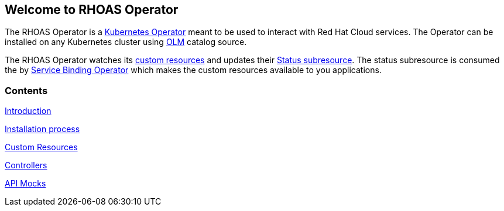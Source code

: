 == Welcome to RHOAS Operator

The RHOAS Operator is a link:https://kubernetes.io/docs/concepts/extend-kubernetes/operator/[Kubernetes Operator] meant to be used to interact with Red Hat Cloud services. The Operator can be installed on any Kubernetes cluster using link:https://docs.openshift.com/container-platform/4.7/operators/understanding/olm/olm-understanding-olm.html[OLM] catalog source.

The RHOAS Operator watches its link:./custom_resources.html[custom resources] and updates their link:https://book-v1.book.kubebuilder.io/basics/status_subresource.html[Status subresource]. The status subresource is consumed the by link:https://github.com/redhat-developer/service-binding-operator[Service Binding Operator] which makes the custom resources available to you applications.

=== Contents

link:./service_binding.html[Introduction]

link:./installation.html[Installation process]

link:./custom_resources.html[Custom Resources]

link:./controllers.html[Controllers]

link:./mocks.html[API Mocks]
